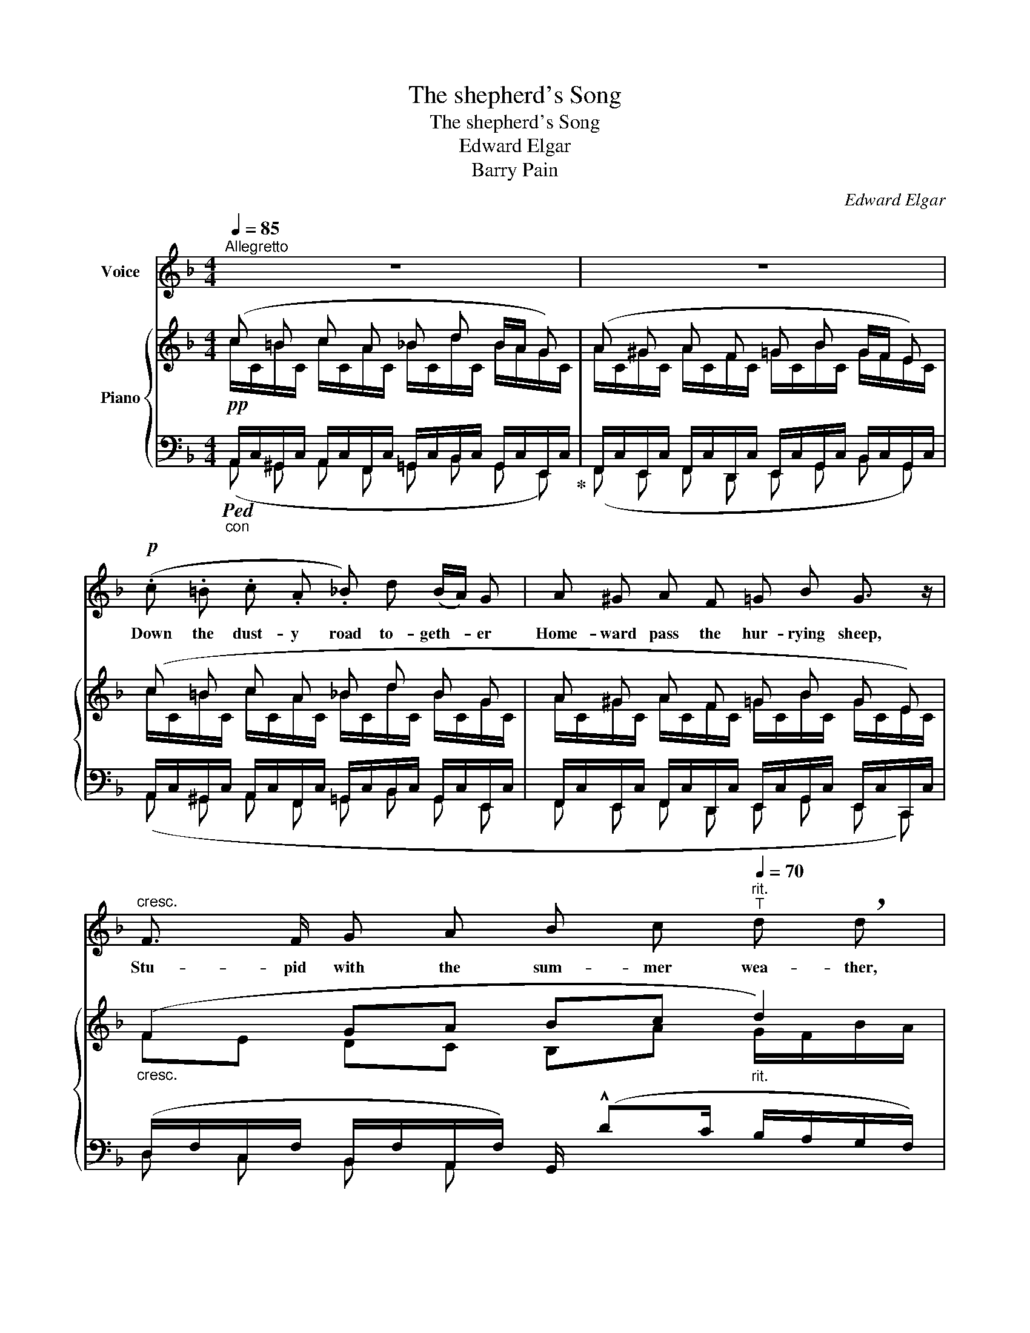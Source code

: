 X:1
T:The shepherd's Song
T:The shepherd's Song
T:Edward Elgar
T:Barry Pain
C:Edward Elgar
Z:Barry Pain
%%score ( 1 2 ) { ( 3 4 ) | ( 5 6 7 ) }
L:1/8
Q:1/4=85
M:4/4
K:F
V:1 treble nm="Voice"
V:2 treble 
V:3 treble nm="Piano"
V:4 treble 
V:5 bass 
V:6 bass 
V:7 bass 
V:1
"^Allegretto" z8 | z8 |!p! (.c .=B .c .A ._B) d (B/A/) G | A ^G A F =G B G3/2 z/ | %4
w: ||Down the dust- y road to- geth- * er|Home- ward pass the hur- rying sheep,|
"^cresc." F3/2 F/ G A B c"^rit."[Q:1/4=70]"^T" d !breath!d | %5
w: Stu- pid with the sum- mer wea- ther,|
[Q:1/4=85]"_a tempo"[Q:1/4=85]"^a tempo" G3/2 G/ A B c d"^rit."[Q:1/4=75]"^T" !breath!e2 | %6
w: Too much grass and too much sleep,|
!mf![Q:1/4=75]"^allargando" !^!f3/2 A/ A B!>(! c3/2!>)! A/ F z/!p! F/ | %7
w: I, their shep- herd, sing to thee That|
 (F"^rit."[Q:1/4=70]"^T"G!<(! A/) B/ c/!<)! !fermata!f/ G3/2 F/ F2- | %8
w: sum- * * mer is a joy to me.|
[Q:1/4=85]"_a tempo" F2 z2 z4 |!p! (.c .=B .c .A ._B) d (B/A/) G | A ^G A F =G B G z/ E/ | %11
w: _|Down the shore rolled waves all crea- * my|With the flecked surf yes- ter- hight; I|
"^cresc." F3/2 F/ G A B c"^rit."[Q:1/4=75]"^T" d !breath!d | %12
w: swam far out in star- light drea- my,|
[Q:1/4=85]"^a tempo" G G/ G/ A B c d"^rit."[Q:1/4=75]"^T" !breath!e2 | %13
w: In mo- ving wa- ters cool and bright,|
!mf![Q:1/4=70]"^allargando" !^!f3/2 A/ A B!>(! c3/2!>)! A/ F z/!p! F/ | %14
w: I, the shep- herd, sing to thee: I|
 (F"^rit."G!<(! A/) B/ c/!<)! !fermata!f/ G3/2 F/ F2- | F2 z2 z4 | z8 | %17
w: love _ _ the strong life of the sea.|_||
!p! A3/2 ^G/ A F!<(! =G B!<)! d !breath!^c | d3/2 d/ =c c!p! (=B c2) A | G4 z!p! G2 G | %20
w: And up- on the hill- side grow- ing|Where the fat sheep dozed * in|shade, Bright red|
"^cresc." ^G G!<(! A3/2!<)! e/!>(! (e3 d)!>)! | c3 z z c2 c | ^c3/2 c/ d3/2 A/ (A4 | %23
w: pop- pies I found blow- *|ing, Drow- sy,|tall and loose- ly made,|
 A3) z z!f!!<(! !^!f2!<)! f | a f c3/2 A/!>(! (A2!>)! G2) | %25
w: _ I, the|shep- herd, sing to thee _|
 z[Q:1/4=60]"^largamente" f c3/2 A/!<(! A!<)![Q:1/4=50]"^T""^dim." G d3/2 c/ | %26
w: How fair the bright red pop- pies|
[Q:1/4=85]"_a tempo"[Q:1/4=85]"^a tempo" c8- | c4 z4 |!pp! c3/2 B/ c A _B d (B/A/) G | %29
w: be.|_|To the red- tiled home- stead ben- * ding|
 A3/2 ^G/ !breath!A F =G B G3/2 z/ |"^cresc." F3/2 F/ G A B c"^rit."[Q:1/4=75]"^T" d !breath!d | %31
w: Winds the road, so white and long|Day and work are near their end- ing|
[Q:1/4=85]"^a tempo""^cresc." G3/2 G/ A B c d"^rit."[Q:1/4=75]"^T"!<(! e2!<)! | %32
w: Sleep and dreams will end my song,|
[Q:1/4=75]"^allargando" !^!f3/2 A/ A B c3/2!>(! A/!>)! !breath!F2 | %33
w: I, the shep- herd, sing to thee;|
[Q:1/4=70]"^T" (F"^poco rit."G!<(! A/) B/ c/!<)! f/!f!"^lento"[Q:1/4=60]"^T" (ag/) !breath!f/ (!>!e/d/c/) B/ | %34
w: In _ _ the dream- time an- * swer, an- * * swer|
[Q:1/4=85]"_a tempo" A4-"^rit."[Q:1/4=90]"^T" A2 z2 | %35
w: me, _|
!pp!"^molto rit."[Q:1/4=60]"^T" c3/2 c/!<(! c!<)! c c !breath!B (B/A/) G | F8- | %37
w: In the dream- time an- swer, an- * swer|me.|
 F2 z2 !fermata!z4 |] %38
w: _|
V:2
 x8 | x8 | x8 | x8 | x8 | x8 | x8 | x8 | x8 | x8 | x8 | x8 | x8 | x8 | x8 | x8 | x8 | x8 | x8 | %19
 x8 | x8 | x8 | x8 | x8 | f c A3/2 F/ x4 | x8 | x8 | x8 | x8 | x8 | x8 | x8 | x8 | x8 | x8 | x8 | %36
 x8 | x8 |] %38
V:3
 (c =B c A _B d B/A/ G) | (A ^G A F =G B G/F/ E) | (c =B c A _B d B G | A ^G A F =G B G E) | %4
"_cresc." (F2 GA Bc"_rit." d2) | (G2 AB c[B-d]"_rit." e2) | %6
 [FAf] D/F/ z/ B,/D/G/ z/ B,/C/E/ z/[I:staff +1] (F,/A,/D/ | %7
"_colla voce"[I:staff -1] FG [FA]/[GB]/[Fc]/) !fermata!z/ !fermata![B,EG]2 F2 | %8
 (c =B c A _B .g B/A/ G) | .c .=B .c .A ._B d B G | (A ^G A F =G B G E) | %11
"_cresc." (F2 GA Bc"_rit." d2) | (G2 AB c[Bd]"_rit." e2) | %13
 [FAf] D/F/ z/ B,/D/G/ z/ (B,/C/E/) z/[I:staff +1] (F,/A,/D/ | %14
"_colla voce"[I:staff -1] FG [FA]/[GB]/[Fc]/) !fermata!z/ !fermata![B,EG]2 F2 | %15
"_cresc." c =B c _e d .a c/_B/ A | (B A B _d c .g B/A/G) | (A^GAF =GBd^c) | (d2 =c2 =B c2 A) | %19
 D^CD=B, .[=CE]/.[CE]/.[CEG]/.[CEG]/ .[CEG]/.[CEG]/.[CEG]/.[CEG]/ | %20
"_cresc." [CE^G]/[CEG]/[CEG]/[CEG]/ A/A/A/[Ae]/ [Ae]/[Ae]/[Ae]/[Ae]/ [Ge]/[Ge]/[Gd]/[Gd]/ | %21
 (c=BcB [FA]/)[FA]/[FAc]/[FAc]/!<(! [FAc]/[FAc]/[FAc]/[FAc]/!<)! | %22
 ^c/c/c/c/ d/d/d/"_cresc."[da]/ [ca]/[ca]/[ca]/[ca]/ [ca]/[ca]/[ca]/[ca]/ | %23
 (fef_e [Dd])!<(! [Fdf]/[Fdf]/ [Fdf]/[Fdf]/[Gdg]/[Gdg]/!<)! | %24
 [Afa] [CFA]/[CFA]/ [CFA]/[CFA]/[CFA]/[CFA]/ [DFA]/[DFA]/ !^![Fdf]!^![Gdg]!^![^Gd^g] | %25
"_colla voce" !^![Afa][FAf] [Ac] [CFA] (A"_dim."G) (d>c) | (c =B c A _B .g B/A/G | %27
 A ^G A F"_dim." =G B G/F/ E) | (c =B c A _B d B G | A ^G A F =G B G E) | %30
 (F/!<(!f!<)!e!>(!d!>)!c/) B[Ac]"_rit." d2 | G2 AB c/c'b/"_rit." a/g/c'/e/ | %32
 [Af] D/F/ z/ B,/D/G/ z/ (B,/C/E/) z/[I:staff +1] F,/A,/D/ | %33
"_colla voce"[I:staff -1] FG [FA]/[GB]/[Fc]/[Ff]/!f! [=A=a]"_lento"g/f/ e/d/c/B/ | %34
 A4-!<(! A!<)!d (f/e/d) |!pp!"_colla voce" [CFc][=B,F=B][CFc][A,_EA] [_B,D_B][DBd][^DB^d][EGe] | %36
 (f =B c A _B!<(! d!<)! (3f!>(!e!>)!d | c) z !arpeggio![CFA]2 z z !fermata!z2 |] %38
V:4
 c/C/=B/C/ c/C/A/C/ _B/C/d/C/ B/A/G/C/ | A/C/^G/C/ A/C/F/C/ =G/C/B/C/ G/F/E/C/ | %2
 c/C/=B/C/ c/C/A/C/ _B/C/d/C/ B/C/G/C/ | A/C/^G/C/ A/C/F/C/ =G/C/B/C/ G/C/E/C/ | %4
 FE DC B,A G/F/B/A/ | GF ED C/F/E/D/ B/G/c/B/ |[I:staff +1] F,/A,/ x7 | %7
[I:staff -1] z/ (D/-[DF-]/[C-E]/ [CE]/[B,D]/[A,C]/) x5/2 (A,/C/F/A/) | %8
 c/C/=B/C/ c/C/A/C/ _B/C/g/C/ B/A/G/C/ | c/C/=B/C/ c/C/A/C/ _B/C/d/C/ B/C/G/C/ | %10
 A/C/^G/C/ A/C/F/C/ =G/C/B/C/ G/C/E/C/ | FE DC B,A G/F/B/A/ | GF ED C/F/E/D/ B/G/c/B/ | %13
[I:staff +1] F,/A,/ x7 | x6[I:staff -1] (A,/C/F/A/ | c/C/=B/C/ c/C/_e/C/d/C/ac/_B/A/C/) | %16
 B/C/A/C/ B/C/_d/C/c/C/gB/A/G/C/ | A/A,/^G/A,/ A/A,/F/A,/ x4 | x8 | G3 F x4 | x8 | A x7 | %22
 [FA]/[FA]/[FA]/[FA]/ [FA]/[FA]/[FA]/[FA]/ [EA]/[EA]/[EA]/[EA]/ [A,EA]/[A,EA]/[A,EA]/[A,EA]/ | %23
 F/A/E/A/ F/A/_E/A/ x4 | x8 | x4 [DF]2 [EG]2 | c/C/=B/C/ c/C/A/C/_B/C/gB/A/G/C/ | %27
 A/C/^G/C/ A/C/F/C/ =G/C/B/C/ G/F/E/C/ | c/C/=B/C/ c/C/A/C/ _B/C/d/C/ B/C/G/C/ | %29
 A/C/^G/C/ A/C/F/C/ =G/C/B/C/ G/C/E/C/ | F4 x2 G/F/B/A/ | G/gfed/ cde>B |[I:staff +1] F,/A,/ x7 | %33
[I:staff -1] z/ D/-[DF]/[CE]/- [CE]/[B,D]/[I:staff +1][A,C]/[_A,=B,D]/ FE/D/ !>!C/!>!_B,/!>!E,/!>!D/ | %34
[I:staff -1] E^DE^C F[FA] [F_A]2 | x8 | c/F/=B/F/ c/F/A/F/ _B/F/d/F/- F2 | F x7 |] %38
V:5
!pp!"_con"!ped! A,,/C,/^G,,/C,/ A,,/C,/F,,/C,/ =G,,/C,/B,,/C,/ G,,/C,/E,,/C,/!ped-up! | %1
 F,,/C,/E,,/C,/ F,,/C,/D,,/C,/ E,,/C,/G,,/C,/ B,,/C,/G,,/C,/ | %2
 A,,/C,/^G,,/C,/ A,,/C,/F,,/C,/ =G,,/C,/B,,/C,/ G,,/C,/E,,/C,/ | %3
 F,,/C,/E,,/C,/ F,,/C,/D,,/C,/ E,,/C,/G,,/C,/ E,,/C,/C,,/C,/ | %4
 (D,/F,/C,/F,/ B,,/F,/A,,/F,/) G,,/ (!^!DC/ B,/A,/G,/F,/) | %5
 (E,/G,/D,/G,/ C,/G,/B,,/G,/) A,,G,, C/B,/A,/G,/ | %6
!mf!!ped! D,2!ped-up!!ped! G,,2!ped-up!!>(! (([C,,C,]2 [D,,D,])) z!>)! | x4 x4 | %8
 (A,,/C,/^G,,/C,/ A,,/C,/F,,/C,/ G,,/C,/C,,/C,/ D,,/C,/E,,/C,/) | %9
 (A,,/C,/^G,,/C,/ A,,/C,/F,,/C,/ =G,,/C,/B,,/C,/ G,,/C,/E,,/C,/) | %10
 (F,,/C,/E,,/C,/ F,,/C,/D,,/C,/ E,,/C,/G,,/C,/ E,,/C,/C,,/C,/) | %11
 (D,/F,/C,/F,/ B,,/F,/A,,/F,/ G,,/) (!^!DC/ B,/A,/G,/F,/) | %12
 (E,/G,/D,/G,/ C,/G,/B,,/G,/)!<(! A,,G,,{/C,} C/B,/A,/G,/!<)! | %13
!mf!!ped! D,2!ped-up!!ped! G,,2!ped-up!!>(! (([C,,C,]2 [D,,D,])) z!>)! | %14
 z/ (D/-[DF]/[CE]/- [CE]/[B,D]/[A,C]/) !fermata!z/ !fermata!C,2 F, z | %15
 (A,,/C,/^G,,/C,/ A,,/C,/=G,,/C,/ ^F,,/C,/^E,,/C,/ F,,/C,/D,,/C,/) | %16
 (G,,/C,/^F,,/C,/ G,,/C,/=F,,/C,/ E,,/C,/^D,,/C,/ E,,/"^dim."C,/C,,/C,/) |!p! (F,E,F,D, E,G,F,E,) | %18
 D,/A,/[I:staff -1]F/[I:staff +1]A,/ D,/A,/[I:staff -1]F/[I:staff +1]A,/ D,/A,/[I:staff -1]F/[I:staff +1]A,/ C,/F,/[I:staff -1]F/[I:staff +1]F,/ | %19
 =B,,/G,/^A,,/G,/ B,,/G,/G,,/G,/ =C, z z2 | %20
 z2 [CE]/[CE]/[CE]/[CE]/ [=B,E]/[B,E]/[B,E]/[B,E]/ [B,E]/[B,E]/[B,E]/[B,E]/ | %21
 A,/E/^G,/E/ A,/E/=G,/E/ F, z z2 | x8 | D/A,/^C/A,/ D/A,/=C/A,/!f! [=B,,=B,]4 | %24
!ped! (([C,,C,]4!ped-up! [=B,,,=B,,])) [=B,D]/[B,D]/ [B,D]/[B,D]/[B,D]/[B,D]/ | %25
 C/C/C/C/ C [C,,C,] [=B,,,=B,,]2 [_B,,,_B,,]2 | %26
!p! A,,/C,/^G,,/C,/ A,,/C,/^F,,/C,/ =G,,/C,/C,,/C,/ D,,/C,/E,,/C,/ | %27
 F,,/C,/E,,/C,/ F,,/C,/D,,/C,/ E,,/C,/^D,,/C,/ E,,/C,/B,,/C,/ | %28
 (A,,/C,/^G,,/C,/ A,,/C,/F,,/C,/ =G,,/C,/B,,/C,/ G,,/C,/E,,/C,/ | %29
 =F,,/C,/E,,/C,/ F,,/C,/D,,/C,/ E,,/C,/^D,,/C,/ E,,/C,/C,,/C,/) | %30
 (D,/F,/C,/F,/ B,,/F,/A,,/F,/) G,,/ (!^!DC/ B,/A,/G,/F,/) | %31
 (E,/G,/D,/G,/ C,/G,/B,,/G,/) A,,G,, (C/B,/A,/G,/) | %32
!mf!!ped! D,2!ped-up!!ped! G,,2!ped-up!!>(! (([C,,C,]2 [D,,D,])) z!>)! | %33
 x4!ped! [G,B,]2!ped-up! C, z |!p! ^C,/A,/^B,,/A,/ C,/A,/A,,/A,/ D,/A,/=C,/A,/ _A,2 | %35
 =A,/C,/^G,/C,/ A,/C,/^F,/C,/ G,/C,/B,/C,/ C/C,/B,/C,/ | %36
!ppp! =A,/F,/^G,/F,/ A,/F,/E,/F,/ D,/F,/B,,/-F,/!ped! (3DCB,!ped-up! | %37
!ped! A, z !arpeggio!F,2 F,!ped-up! z !fermata!z2 |] %38
V:6
 (A,, ^G,, A,, F,, =G,, B,, G,, E,,) | (F,, E,, F,, D,, E,, G,, B,, G,,) | %2
 (A,, ^G,, A,, F,, =G,, B,, G,, E,, | F,, E,, F,, D,, E,, G,, E,, C,,) | D, C, B,, A,, x4 | %5
 E, D, C, B,, x4 | x8 | x8 | A,, ^G,, A,, F,, G,, C,, D,, E,, | A,, ^G,, A,, F,, =G,, B,, G,, E,, | %10
 F,, E,, F,, D,, E,, G,, E,, C,, | D, C, B,, A,, x4 | E, D, C, B,, x4 | x8 | x8 | %15
 A,, ^G,, A,, =G,, ^F,, ^E,, F,, D,, | G,, ^F,, G,, =F,, E,, ^D,, E,, C,, | %17
 x4 E,/A,/G,/A,/ F,/A,/E,/A,/ | D,2 D,2 D,2 C,2 | =B,, ^A,, B,, G,, x4 | x8 | A, ^G, A, =G, x4 | %22
 x8 | D,^C,D,=C, x4 | x8 | F x7 | A,, ^G,, A,, ^F,, =G,, C,, D,, E,, | %27
 F,, E,, F,, D,, E,, ^D,, E,, B,, | A,, ^G,, A,, F,, =G,, B,, G,, E,, | %29
 F,, E,, F,, D,, E,, ^D,, E,, C,, | D, C, B,, A,, x4 | E, D, C, B,, z2 C,2 | x8 | x8 | %34
 ^C, ^B,, C, A,, D, =C, =B,,2 | A, ^G, A, ^F, G, B, C B, | A, ^G, A, E, D, B,, B,,2 | %37
 F, x3 [F,,,F,,] x3 |] %38
V:7
 x8 | x8 | x8 | x8 | x8 | x8 | x8 | %7
 x7/2[I:staff -1] !fermata!z/[I:staff +1] !fermata!C,2 F,[I:staff -1] z | x8 | x8 | x8 | x8 | x8 | %13
 x8 | x8 | x8 | x8 | x8 | x8 | x8 | x8 | x8 | x8 | x8 | x8 | x8 | x8 | x8 | x8 | x8 | x8 | x8 | %32
 x8 | x8 | x8 | x8 | x8 | x8 |] %38

